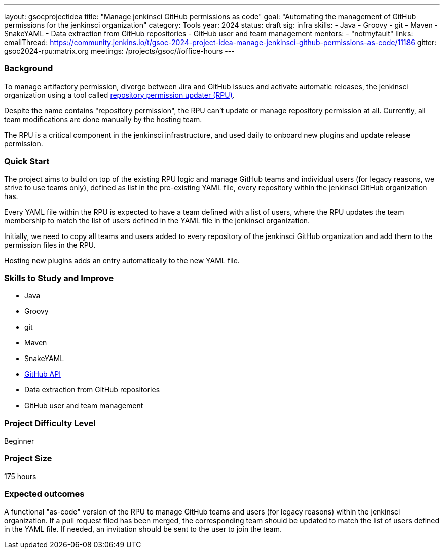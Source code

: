 ---
layout: gsocprojectidea
title: "Manage jenkinsci GitHub permissions as code"
goal: "Automating the management of GitHub permissions for the jenkinsci organization"
category: Tools
year: 2024
status: draft
sig: infra
skills:
- Java
- Groovy
- git
- Maven
- SnakeYAML
- Data extraction from GitHub repositories
- GitHub user and team management
mentors:
- "notmyfault"
links:
  emailThread: https://community.jenkins.io/t/gsoc-2024-project-idea-manage-jenkinsci-github-permissions-as-code/11186
  gitter: gsoc2024-rpu:matrix.org
  meetings: /projects/gsoc/#office-hours
---

=== Background

To manage artifactory permission, diverge between Jira and GitHub issues and activate automatic releases, the jenkinsci organization using a tool called https://github.com/jenkins-infra/repository-permissions-updater/[repository permission updater (RPU)].

Despite the name contains "repository permission", the RPU can't update or manage repository permission at all.
Currently, all team modifications are done manually by the hosting team.

The RPU is a critical component in the jenkinsci infrastructure, and used daily to onboard new plugins and update release permission.

=== Quick Start

The project aims to build on top of the existing RPU logic and manage GitHub teams and individual users (for legacy reasons, we strive to use teams only), defined as list in the pre-existing YAML file, every repository within the jenkinsci GitHub organization has.

Every YAML file within the RPU is expected to have a team defined with a list of users, where the RPU updates the team membership to match the list of users defined in the YAML file in the jenkinsci organization.

Initially, we need to copy all teams and users added to every repository of the jenkinsci GitHub organization and add them to the permission files in the RPU.

Hosting new plugins adds an entry automatically to the new YAML file.

=== Skills to Study and Improve

* Java
* Groovy
* git
* Maven
* SnakeYAML
* https://github.com/hub4j/github-api[GitHub API]
* Data extraction from GitHub repositories
* GitHub user and team management

=== Project Difficulty Level

Beginner

=== Project Size

175 hours

=== Expected outcomes

A functional "as-code" version of the RPU to manage GitHub teams and users (for legacy reasons) within the jenkinsci organization. If a pull request filed has been merged, the corresponding team should be updated to match the list of users defined in the YAML file. If needed, an invitation should be sent to the user to join the team.
